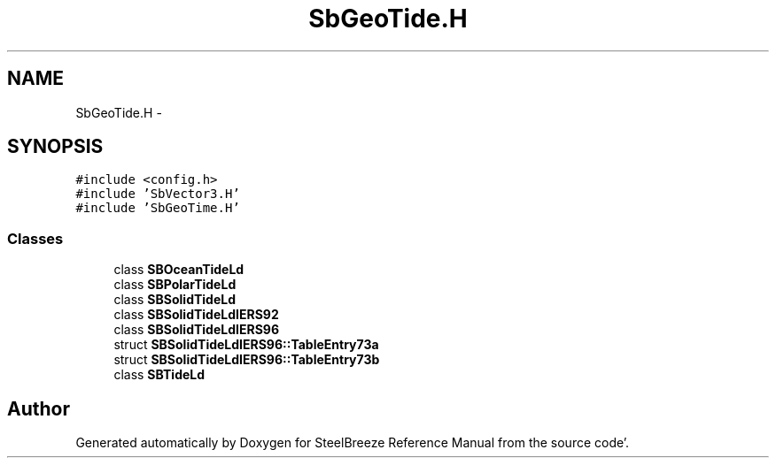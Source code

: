 .TH "SbGeoTide.H" 3 "Mon May 14 2012" "Version 2.0.2" "SteelBreeze Reference Manual" \" -*- nroff -*-
.ad l
.nh
.SH NAME
SbGeoTide.H \- 
.SH SYNOPSIS
.br
.PP
\fC#include <config\&.h>\fP
.br
\fC#include 'SbVector3\&.H'\fP
.br
\fC#include 'SbGeoTime\&.H'\fP
.br

.SS "Classes"

.in +1c
.ti -1c
.RI "class \fBSBOceanTideLd\fP"
.br
.ti -1c
.RI "class \fBSBPolarTideLd\fP"
.br
.ti -1c
.RI "class \fBSBSolidTideLd\fP"
.br
.ti -1c
.RI "class \fBSBSolidTideLdIERS92\fP"
.br
.ti -1c
.RI "class \fBSBSolidTideLdIERS96\fP"
.br
.ti -1c
.RI "struct \fBSBSolidTideLdIERS96::TableEntry73a\fP"
.br
.ti -1c
.RI "struct \fBSBSolidTideLdIERS96::TableEntry73b\fP"
.br
.ti -1c
.RI "class \fBSBTideLd\fP"
.br
.in -1c
.SH "Author"
.PP 
Generated automatically by Doxygen for SteelBreeze Reference Manual from the source code'\&.
